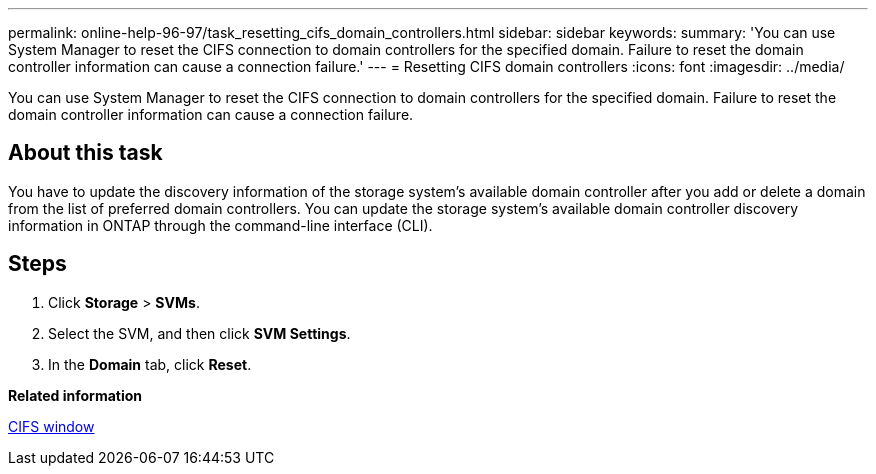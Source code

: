 ---
permalink: online-help-96-97/task_resetting_cifs_domain_controllers.html
sidebar: sidebar
keywords: 
summary: 'You can use System Manager to reset the CIFS connection to domain controllers for the specified domain. Failure to reset the domain controller information can cause a connection failure.'
---
= Resetting CIFS domain controllers
:icons: font
:imagesdir: ../media/

[.lead]
You can use System Manager to reset the CIFS connection to domain controllers for the specified domain. Failure to reset the domain controller information can cause a connection failure.

== About this task

You have to update the discovery information of the storage system's available domain controller after you add or delete a domain from the list of preferred domain controllers. You can update the storage system's available domain controller discovery information in ONTAP through the command-line interface (CLI).

== Steps

. Click *Storage* > *SVMs*.
. Select the SVM, and then click *SVM Settings*.
. In the *Domain* tab, click *Reset*.

*Related information*

xref:reference_cifs_window.adoc[CIFS window]
